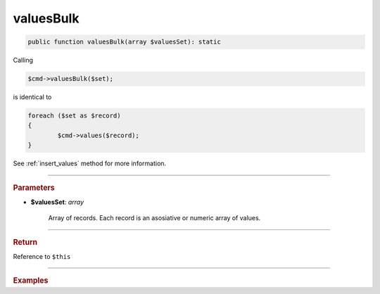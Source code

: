 .. _insert_valuesBulk:

==========
valuesBulk
==========

.. code-block:: php
	
	public function valuesBulk(array $valuesSet): static


Calling

.. code-block:: php
	
	$cmd->valuesBulk($set);

is identical to

.. code-block:: php

	foreach ($set as $record)
	{
		$cmd->values($record);
	}

See :ref:`insert_values` method for more information.

----------

.. rubric:: Parameters

* **$valuesSet**: *array*
	
	Array of records. Each record is an asosiative or numeric array of values.
	
----------

.. rubric:: Return
	
Reference to ``$this``

----------

.. rubric:: Examples

.. code-block:: php
	:linenos:
	
	$insert
		->into('User')
		->valuesBulk([
			[
				'ID'   => 1,
				'Name' => 'Bob'
			],
			[
				'ID'   => 2,
				'Name' => 'Daniel'
			]
		]);
	
	// INSERT INTO `User` (`ID`,`Name`) VALUES (?,?), (?,?) 
	// Bind: [1, "Bob", 2, "Daniel"]